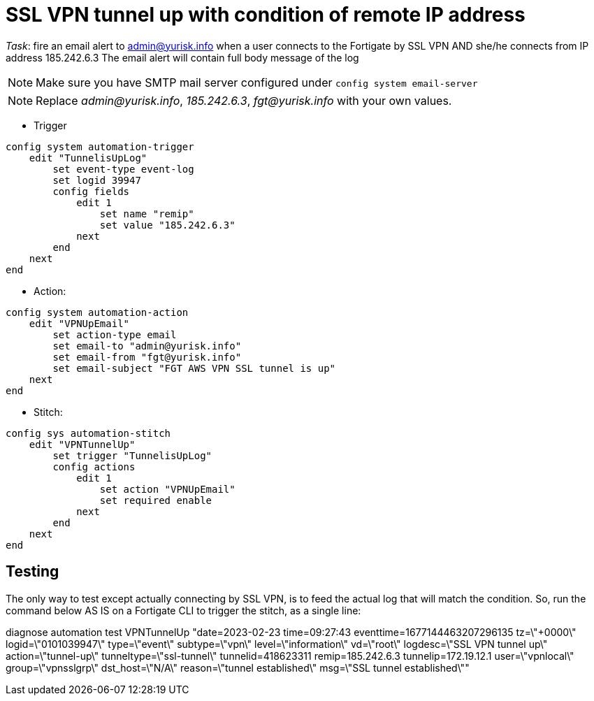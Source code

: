 = SSL VPN tunnel up with condition of remote IP address

_Task_: fire an email alert to admin@yurisk.info when a user connects to
the Fortigate by SSL VPN AND she/he connects from IP address 185.242.6.3
The email alert will contain full body message of the log

NOTE: Make sure you have SMTP mail server configured under
`config system email-server`

NOTE: Replace _admin@yurisk.info_, _185.242.6.3_, _fgt@yurisk.info_ with
your own values.



* Trigger

----
config system automation-trigger
    edit "TunnelisUpLog"
        set event-type event-log
        set logid 39947
        config fields
            edit 1
                set name "remip"
                set value "185.242.6.3"
            next
        end
    next
end
----

* Action:

----
config system automation-action
    edit "VPNUpEmail"
        set action-type email
        set email-to "admin@yurisk.info"
        set email-from "fgt@yurisk.info"
        set email-subject "FGT AWS VPN SSL tunnel is up"
    next
end
----

* Stitch:

----
config sys automation-stitch
    edit "VPNTunnelUp"
        set trigger "TunnelisUpLog"
        config actions
            edit 1
                set action "VPNUpEmail"
                set required enable
            next
        end
    next
end
----


== Testing
The only way to test except actually connecting by SSL VPN, is to feed the actual log 
that will match the condition. So,
run the command below AS IS on a Fortigate CLI to trigger the stitch, as a
single line:

diagnose automation test VPNTunnelUp "date=2023-02-23 time=09:27:43 eventtime=1677144463207296135 tz=\"+0000\" logid=\"0101039947\" type=\"event\" subtype=\"vpn\" level=\"information\" vd=\"root\" logdesc=\"SSL VPN tunnel up\" action=\"tunnel-up\" tunneltype=\"ssl-tunnel\" tunnelid=418623311 remip=185.242.6.3 tunnelip=172.19.12.1 user=\"vpnlocal\" group=\"vpnsslgrp\" dst_host=\"N/A\" reason=\"tunnel established\" msg=\"SSL tunnel established\""




